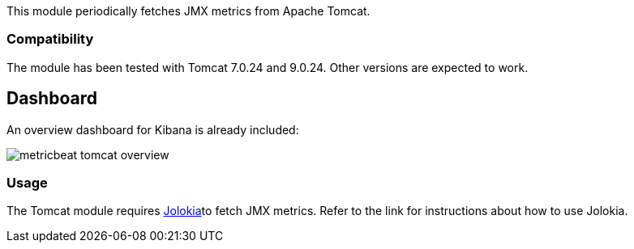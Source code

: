 This module periodically fetches JMX metrics from Apache Tomcat.

[float]
=== Compatibility
The module has been tested with Tomcat 7.0.24 and 9.0.24. Other versions are expected to work.

[float]
== Dashboard
An overview dashboard for Kibana is already included:

image::./images/metricbeat-tomcat-overview.png[]

[float]
=== Usage
The Tomcat module requires <<metricbeat-module-jolokia,Jolokia>>to fetch JMX metrics. Refer to the link for instructions about how to use Jolokia.
